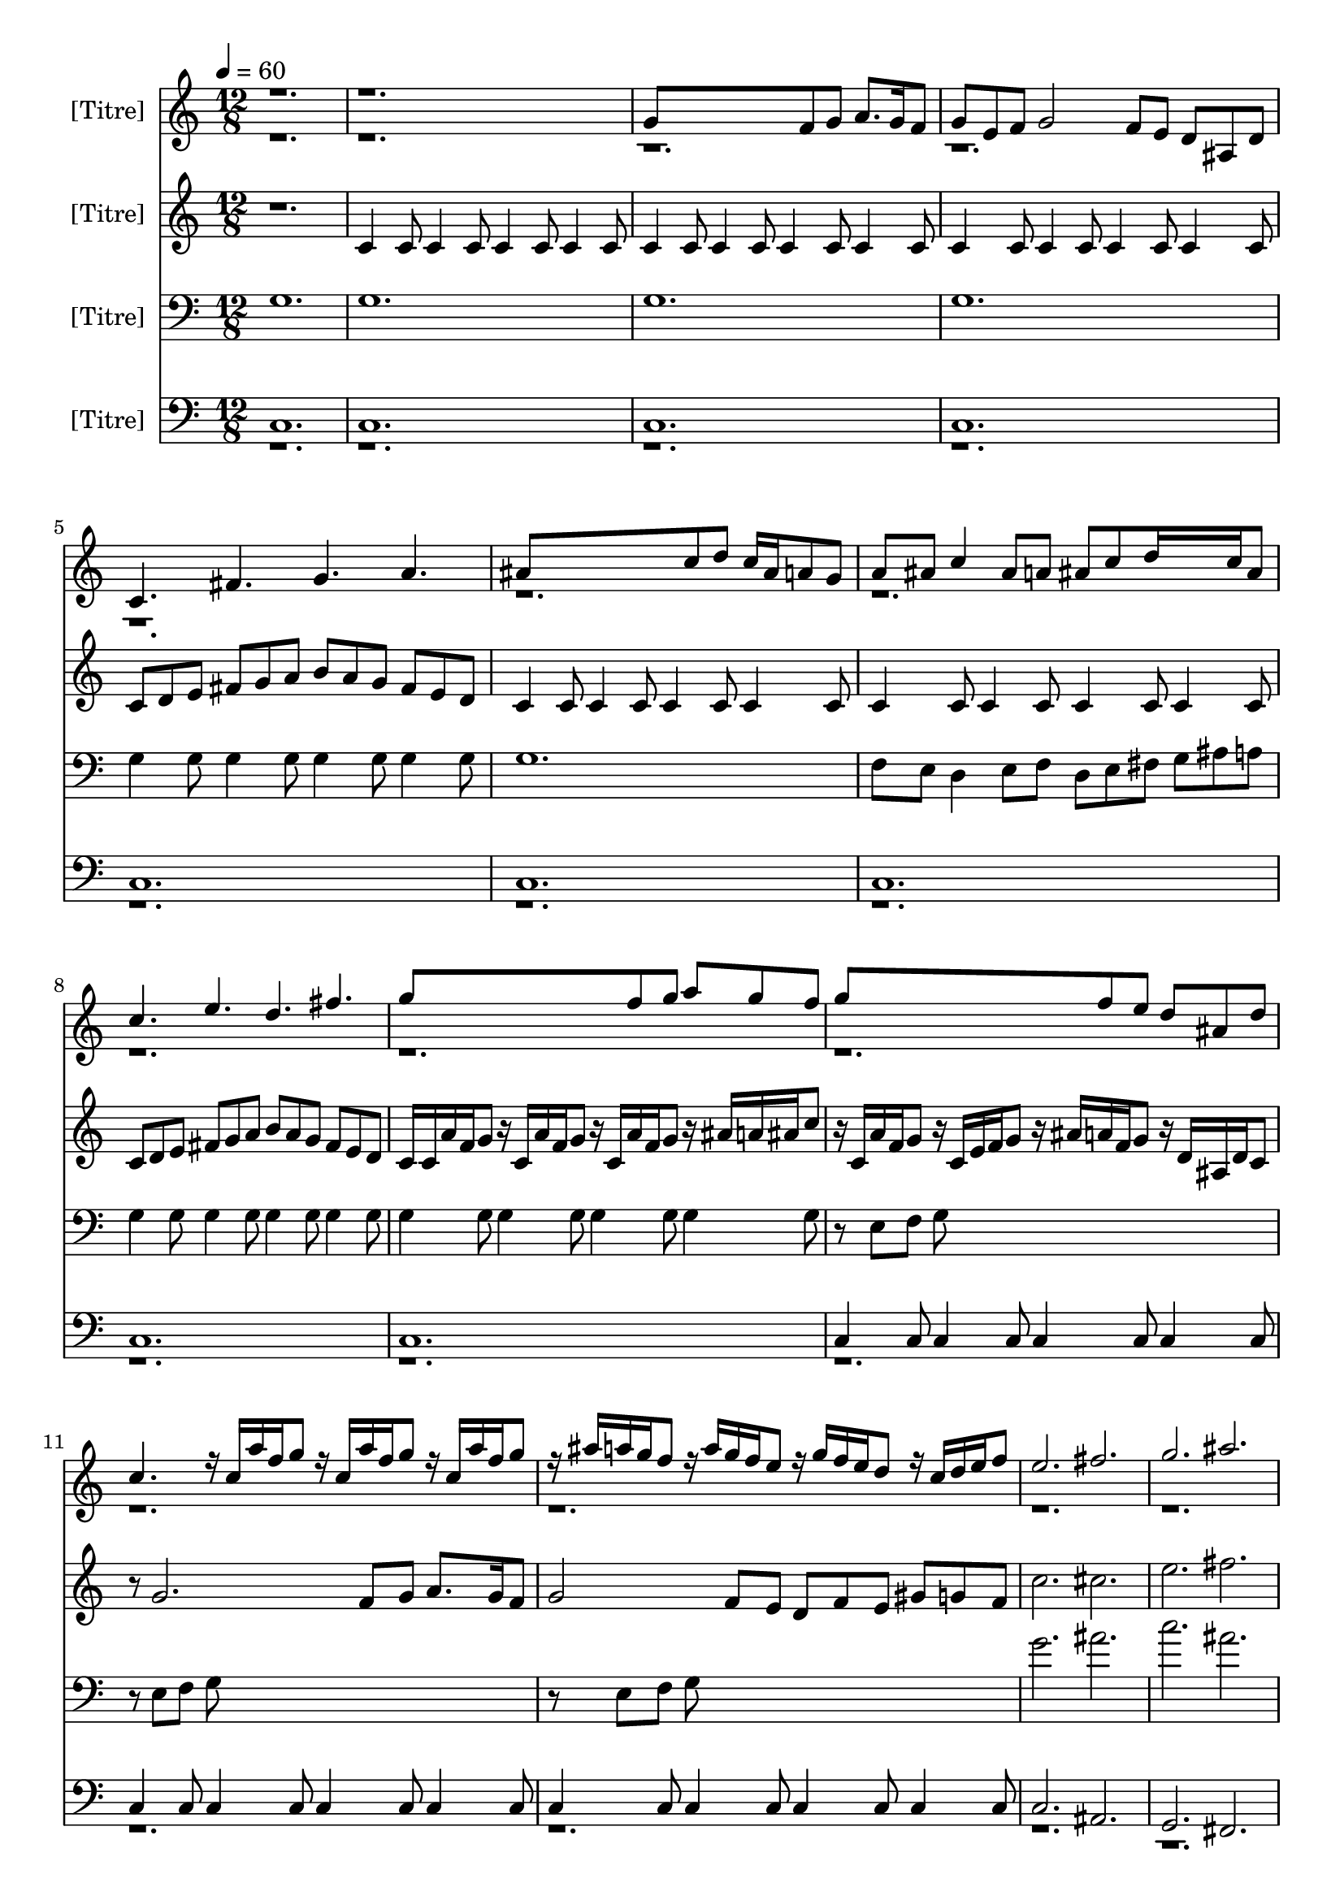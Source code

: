 % Lily was here -- automatically converted by /sw/bin/midi2ly from Faune1.mid
\version "2.13.53"

\layout {
  \context {
    \Voice
    \remove "Note_heads_engraver"
    \consists "Completion_heads_engraver"
    \remove "Rest_engraver"
    \consists "Completion_rest_engraver"
  }
}

trackAchannelA = {

    
  \time 12/8 
  
  \tempo 4 = 60 
  
  \set Staff.instrumentName = "[Titre]"


  \skip 2*57 
  \tempo 4 = 160 
  
  \time 4/4 
  \skip 1*50 
  \time 12/8 
  
  \tempo 4 = 60 
  
}

trackA = <<
  \context Voice = voiceA \trackAchannelA
>>


trackBchannelA = {
  
  % [TEXT_EVENT] Inst. 11
  
}

trackBchannelB = \relative c {
  \voiceOne
  r1*3 g''8*7 f8 g a8. g16 f8 
  | % 4
  g e f g2 f8 e d ais d 
  | % 5
  c4. fis g a 
  | % 6
  ais8*7 c8 d c16 ais a8 g 
  | % 7
  a ais c4 ais8 a ais c d16*5 c16 ais8 
  | % 8
  c4. e d fis 
  | % 9
  g8*7 f8 g a g f 
  | % 10
  g8*7 f8 e d ais d 
  | % 11
  c4. r16 c a' f g8 r16 c, a' f g8 r16 c, a' f g8 
  | % 12
  r16 ais a g f8 r16 a g f e8 r16 g f e d8 r16 c d e f8 
  | % 13
  e2. fis 
  | % 14
  g ais 
  | % 15
  b8 a g f dis cis dis f g a b cis 
  | % 16
  c1. 
  | % 17
  r16 e, c d c8 ais4 g8 e'8. c16 c8 c16 f16*5 
  | % 18
  e8*9 f2. g f4. 
  | % 20
  e4 r4*7 e4 cis4*5 cis8 c ais r8*5 
  | % 23
  e'4 f2. e8 f ais r8 
  | % 24
  e1*2 g4 r4*254/480 e8*9 r4*946/480 e16 e cis e f ais c ais 
  | % 27
  gis g gis g f e f e cis cis d e f8 r16 cis d e f8 r4 
  | % 28
  e16 e d cis d cis ais8*11 cis4 c1. cis16 e g ais r4 e16 e cis 
  e f ais c ais 
  | % 31
  gis g gis g f e f e cis cis d e f8 r16 cis d e f8 r4 
  | % 32
  e16 e d cis d cis ais8*11 cis4 c1. r2 cis1 cis8 c g r8*7 ais4 
  gis16. r4*140/480 gis16. r4*140/480 cis16. r4*140/480 cis16. 
  r4*140/480 f16. r4*140/480 f16. r4*140/480 
  | % 37
  cis16. r4*140/480 gis16. r4*140/480 cis16. r4*140/480 e1 
  | % 38
  e4 e e32*5 r4*20/480 e32*5 r4*20/480 e32*5 r4*20/480 f4*7 gis4 
  | % 40
  e4. c g1 e'4 f4. cis g' gis g16. r4*140/480 e16. r4*140/480 c16. 
  r4*140/480 c1 r8*7 e8 
  | % 44
  f e f e cis c cis gis g gis b c 
  | % 45
  cis e g f e4. c g1 e'4 f4. cis gis ais gis32*5 r4*20/480 g32*5 
  r4*20/480 f32*5 r4*20/480 
  | % 48
  e1*2 r2*15 g8*7 f8 
  | % 55
  g a8. g16 f8 g e f g2 f8 
  | % 56
  e d ais d c4. f g gis ais8*7 c8 
  | % 58
  d c16 ais a8 g a ais c4 ais8 a ais c 
  | % 59
  d16*5 c16 ais8 c4. ais g fis e2. fis g ais c1. 
}

trackBchannelBvoiceB = \relative c {
  \voiceTwo
  r4*101920/480 g''16. r4*140/480 g16. r4*140/480 c16. r4*140/480 c16. 
  r4*140/480 e16. r4*140/480 e16. r4*140/480 c16. r4*140/480 g16. 
  r4*140/480 c16. r4*14540/480 f16. r4*140/480 cis16. r4*140/480 cis16. 
}

trackB = <<
  \context Voice = voiceA \trackBchannelA
  \context Voice = voiceB \trackBchannelB
  \context Voice = voiceC \trackBchannelBvoiceB
>>


trackCchannelA = {
  
  % [TEXT_EVENT] Inst. 21
  
}

trackCchannelB = \relative c {
  r1. 
  | % 2
  c'4 c8 c4 c8 c4 c8 c4 c8 
  | % 3
  c4 c8 c4 c8 c4 c8 c4 c8 
  | % 4
  c4 c8 c4 c8 c4 c8 c4 c8 
  | % 5
  c d e fis g a b a g fis e d 
  | % 6
  c4 c8 c4 c8 c4 c8 c4 c8 
  | % 7
  c4 c8 c4 c8 c4 c8 c4 c8 
  | % 8
  c d e fis g a b a g fis e d 
  | % 9
  c16 c a' f g8 r16 c, a' f g8 r16 c, a' f g8 r16 ais a ais c8 
  | % 10
  r16 c, a' f g8 r16 c, e f g8 r16 ais a f g8 r16 d ais d c8 
  | % 11
  r8 g'2. f8 g a8. g16 f8 
  | % 12
  g2 f8 e d f e gis g f 
  | % 13
  c'2. cis 
  | % 14
  e fis 
  | % 15
  r16 <a,, ais' >16 <a ais' >16 <a ais' >16 <a ais' >8 r16 <a ais' >16 
  <a ais' >16 <a ais' >16 <a ais' >8 r16 <a ais' >16 <a ais' >16 
  <a ais' >16 <a ais' >8 r16 <a ais' >16 <a ais' >16 <a ais' >16 
  <a ais' >8 
  | % 16
  c d e fis g a b a g fis e d 
  | % 17
  c4. fis g a 
  | % 18
  ais8*7 c8 d c16 ais a8 g 
  | % 19
  a ais c4 ais8 a ais c d16*5 c16 ais8 
  | % 20
  c4 r1*2 ais4 c1 ais8 g e r8 e'4 cis4*5 ais8 cis e r8 
  | % 24
  g,1*2 ais4 r4*254/480 g8*9 r4*946/480 g16 g f g gis cis e cis 
  | % 27
  c ais c ais gis g gis g e e f g gis8 r16 e f g gis g f e f 
  e 
  | % 28
  r4 g16 g f e f e cis8*9 f4 e1. f16 g ais c r4 g16 g f g gis 
  cis e cis 
  | % 31
  c ais c ais gis g gis g e e f g gis8 r16 e f g gis g f e f 
  e 
  | % 32
  r4 g16 g f e f e cis8*9 f4 e1. r2 cis4. e f8*5 e8 f e c r8 
  | % 36
  cis4. e f8*5 e8 
  | % 37
  f e g r8 g4 g8 g4 g g g8 g4 f e f f8 f4 f f f8 f4 g gis 
  | % 40
  g g8 g4 g g g8 g4 
  | % 41
  f e f f8 f4 f f f8 f4 g gis g g8 g4 g g g8 g4 f e 
  | % 44
  f f8 f4 f f f8 f4 
  | % 45
  g gis g g8 g4 g g g8 g4 f e f f8 f4 f f f8 f4 g gis 
  | % 48
  g2. g8*5 g4. g4 g1 
  | % 50
  r1*5 c,4 c8 c4 c8 c4 
  | % 54
  c8 c4 c8 c16 ais c e f g ais c ais g f e cis c ais a 
  | % 55
  g f e f g ais e' f g1. c,8 cis e f g gis ais gis 
  | % 57
  g f dis cis c8*7 d8 
  | % 58
  c ais c d c g' c,4 c'8 c, ais c 
  | % 59
  a ais d g c, d e fis g a b a 
  | % 60
  g fis e d c2. cis c f e1. 
}

trackC = <<
  \context Voice = voiceA \trackCchannelA
  \context Voice = voiceB \trackCchannelB
>>


trackDchannelA = {
  
  % [TEXT_EVENT] Inst. 31
  
}

trackDchannelB = \relative c {
  g' 
  | % 2
  g 
  | % 3
  g 
  | % 4
  g 
  | % 5
  g4 g8 g4 g8 g4 g8 g4 g8 
  | % 6
  g1. 
  | % 7
  f8 e d4 e8 f d e fis g ais a 
  | % 8
  g4 g8 g4 g8 g4 g8 g4 g8 
  | % 9
  g4 g8 g4 g8 g4 g8 g4 g8 
  | % 10
  r8 e f g8*9 
  | % 11
  r8 e f g8*9 
  | % 12
  r8 e f g8*9 
  | % 13
  g'2. ais 
  | % 14
  c ais 
  | % 15
  dis,8 cis b a g f g a b cis dis f 
  | % 16
  r16 e d c ais8 c4 g8 e'8. c16 c8 c16 ais16*5 
  | % 17
  g4 g8 g4 g8 g4 g8 g4 g8 
  | % 18
  r16 g a ais c8 c16 ais a ais g8 r16 g c e f8 r16 g, e' f g8 
  | % 19
  r16 g f e c8 c4 c8 c4 c8 c4 gis8 
  | % 20
  g4 g8 g4 g g g8 g4 
  | % 21
  g g g g8 g4 g g g8 g4 f gis g g8 g4 g g g8 g4 g g 
  | % 24
  g g8 g4 g g g8 g4 
  | % 25
  f gis g g8 g4 g g g8 g4 f gis g g8 g4 g g g8 g4 f gis 
  | % 28
  g g8 g4 g g g8 g4 
  | % 29
  f gis g g8 g4 g g g8 g4 f gis g g8 g4 g g g8 g4 f gis 
  | % 32
  g g8 g4 g g g8 g4 
  | % 33
  f gis g g8 g4 g g g8 g4 g g f4. g gis8*5 g8 gis g e r8 
  | % 36
  f4. g gis8*5 g8 
  | % 37
  gis g ais r8 c4 c8 c4 c c c8 c4 c c cis cis8 cis4 cis cis cis8 
  cis4 cis cis 
  | % 40
  c c8 c4 c c c8 c4 
  | % 41
  c c cis cis8 cis4 cis cis cis8 cis4 cis cis c c8 c4 c c c8 
  c4 c c 
  | % 44
  cis cis8 cis4 cis cis cis8 cis4 
  | % 45
  cis cis c c8 c4 c c c8 c4 c c cis cis8 cis4 cis cis cis8 cis4 
  cis cis 
  | % 48
  c2. c8*5 c4. ais4 g2. g8*5 g4. g4 r1*4 g1. g g16 gis f gis 
  g f e f g f e cis f e g f 
  | % 56
  ais g c ais ais gis gis g g4 g8 g4 g8 g4 
  | % 57
  g8 g4 g8 g8*7 f8 
  | % 58
  g e f g f e d4 e8 f d e 
  | % 59
  fis g ais a g4 g8 g4 g8 g4 
  | % 60
  g8 g4 g8 g2. ais g g g1. 
}

trackD = <<

  \clef bass
  
  \context Voice = voiceA \trackDchannelA
  \context Voice = voiceB \trackDchannelB
>>


trackEchannelA = {
  
  % [TEXT_EVENT] Inst. 41
  
}

trackEchannelB = \relative c {
  \voiceOne
  c 
  | % 2
  c 
  | % 3
  c 
  | % 4
  c 
  | % 5
  c 
  | % 6
  c 
  | % 7
  c 
  | % 8
  c 
  | % 9
  c 
  | % 10
  c4 c8 c4 c8 c4 c8 c4 c8 
  | % 11
  c4 c8 c4 c8 c4 c8 c4 c8 
  | % 12
  c4 c8 c4 c8 c4 c8 c4 c8 
  | % 13
  c2. ais 
  | % 14
  g fis 
  | % 15
  g b 
  | % 16
  c1. 
  | % 17
  c8 d e fis g a b a g fis e d 
  | % 18
  c1. 
  | % 19
  r16 e d c ais8 c4 g8 e'8. c16 c8 c f16 g ais cis, 
  | % 20
  c4 c8 c4 c c c8 c4 
  | % 21
  cis ais c c8 c4 c c c8 c4 cis ais c c8 c4 c c c8 c4 cis ais 
  | % 24
  c c8 c4 c c c8 c4 
  | % 25
  cis ais c c8 c4 c c c8 c4 cis ais c c8 c4 c c c8 c4 cis ais 
  | % 28
  c c8 c4 c c c8 c4 
  | % 29
  cis ais c c8 c4 c c c8 c4 cis ais c c8 c4 c c c8 c4 cis ais 
  | % 32
  c c8 c4 c c c8 c4 
  | % 33
  cis ais c c8 c4 c c c8 c4 cis ais ais1 cis8 c e r8*7 ais,4 
  gis16. r4*140/480 gis16. r4*140/480 cis16. r4*140/480 cis16. 
  r4*140/480 f16. r4*140/480 f16. r4*140/480 
  | % 37
  cis16. r4*140/480 gis16. r4*140/480 cis16. r4*140/480 c1 
  | % 38
  r1*3 g'4. e c1 c4 ais4. f' e g f32*5 r4*20/480 e32*5 r4*20/480 cis32*5 
  r4*20/480 e1 r8*7 d,8 
  | % 44
  dis e f fis g gis a ais b c cis d 
  | % 45
  dis e f fis g4. e c1 c4 ais4. f' e g f32*5 r4*20/480 e32*5 
  r4*20/480 cis32*5 r4*20/480 
  | % 48
  c4*7 c4 c2. c8*5 c4. c4 c2. c c2 
  | % 52
  c2. c 
  | % 53
  c2 c1. c4 c8 c4 c8 c4 
  | % 55
  c8 c4 c8 c4 c8 c4 c8 c4 
  | % 56
  c8 c4 c8 c cis16 ais c8 c g' c,4 cis16 ais 
  | % 57
  c8 f16 dis dis cis cis c c4 c8 c4 c8 c ais 
  | % 58
  ais c c ais c8. c16 c8 c g c4 ais16 a 
  | % 59
  c8 d c g c g c4 ais8 c4 d8 
  | % 60
  c b c d c2. fis, e d c1. 
}

trackEchannelBvoiceB = \relative c {
  \voiceTwo
  r16*451 e16 r4*47680/480 g,16. r4*140/480 g16. r4*140/480 c16. 
  r4*140/480 c16. r4*140/480 e16. r4*140/480 e16. r4*140/480 c16. 
  r4*140/480 g16. r4*140/480 c16. 
}

trackE = <<

  \clef bass
  
  \context Voice = voiceA \trackEchannelA
  \context Voice = voiceB \trackEchannelB
  \context Voice = voiceC \trackEchannelBvoiceB
>>


\score {
  <<
    \context Staff=trackB \trackA
    \context Staff=trackB \trackB
    \context Staff=trackC \trackA
    \context Staff=trackC \trackC
    \context Staff=trackD \trackA
    \context Staff=trackD \trackD
    \context Staff=trackE \trackA
    \context Staff=trackE \trackE
  >>
  \layout {}
  \midi {}
}
